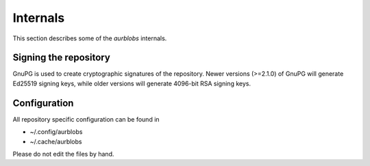 Internals
=========

This section describes some of the *aurblobs* internals.


Signing the repository
----------------------

GnuPG is used to create cryptographic signatures of the repository.
Newer versions (>=2.1.0) of GnuPG will generate Ed25519 signing keys,
while older versions will generate 4096-bit RSA signing keys.


Configuration
-------------

All repository specific configuration can be found in 

* ~/.config/aurblobs
* ~/.cache/aurblobs

Please do not edit the files by hand.


